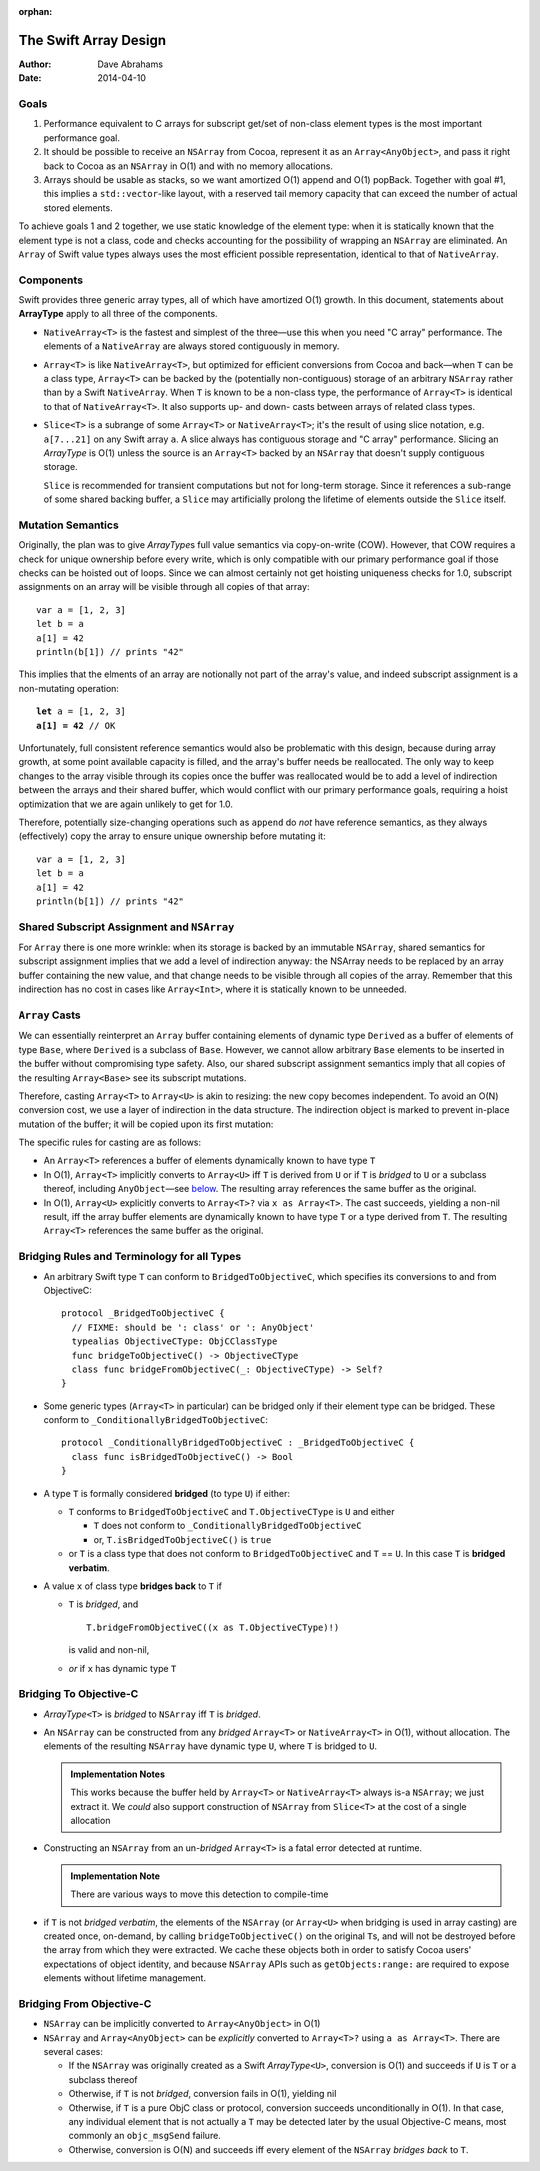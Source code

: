 :orphan:

The Swift Array Design
======================

:Author: Dave Abrahams
:Date: 2014-04-10

.. raw:: html

   <style>
   tt {
     background-color: #f2f2f2;
   }
   div.content ul > li {
    background: none;
    padding: 0 0 0 0.5em;
    list-style-image: none;
    list-style-type: disc;
    }
   </style>

Goals
-----

1. Performance equivalent to C arrays for subscript get/set of
   non-class element types is the most important performance goal.

2. It should be possible to receive an ``NSArray`` from Cocoa,
   represent it as an ``Array<AnyObject>``, and pass it right back to
   Cocoa as an ``NSArray`` in O(1) and with no memory allocations.
      
3. Arrays should be usable as stacks, so we want amortized O(1) append
   and O(1) popBack.  Together with goal #1, this implies a
   ``std::vector``\ -like layout, with a reserved tail memory capacity
   that can exceed the number of actual stored elements.

To achieve goals 1 and 2 together, we use static knowledge of the
element type: when it is statically known that the element type is not
a class, code and checks accounting for the possibility of wrapping an
``NSArray`` are eliminated.  An ``Array`` of Swift value types always
uses the most efficient possible representation, identical to that of
``NativeArray``.

Components
----------

Swift provides three generic array types, all of which have amortized
O(1) growth.  In this document, statements about **ArrayType** apply
to all three of the components.

* ``NativeArray<T>`` is the fastest and simplest of the three—use this
  when you need "C array" performance.  The elements of a
  ``NativeArray`` are always stored contiguously in memory.

* ``Array<T>`` is like ``NativeArray<T>``, but optimized for efficient
  conversions from Cocoa and back—when ``T`` can be a class type,
  ``Array<T>`` can be backed by the (potentially non-contiguous)
  storage of an arbitrary ``NSArray`` rather than by a Swift
  ``NativeArray``.  When ``T`` is known to be a non-class type, the
  performance of ``Array<T>`` is identical to that of
  ``NativeArray<T>``.  It also supports up- and down- casts between
  arrays of related class types.

* ``Slice<T>`` is a subrange of some ``Array<T>`` or
  ``NativeArray<T>``; it's the result of using slice notation,
  e.g. ``a[7...21]`` on any Swift array ``a``.  A slice always has
  contiguous storage and "C array" performance.  Slicing an
  *ArrayType* is O(1) unless the source is an ``Array<T>`` backed by
  an ``NSArray`` that doesn't supply contiguous storage.

  ``Slice`` is recommended for transient computations but not for
  long-term storage.  Since it references a sub-range of some shared
  backing buffer, a ``Slice`` may artificially prolong the lifetime of
  elements outside the ``Slice`` itself.

Mutation Semantics
------------------

Originally, the plan was to give *ArrayType*\ s full value semantics
via copy-on-write (COW).  However, that COW requires a check for
unique ownership before every write, which is only compatible with our
primary performance goal if those checks can be hoisted out of loops.
Since we can almost certainly not get hoisting uniqueness checks for
1.0, subscript assignments on an array will be visible through all
copies of that array::

  var a = [1, 2, 3]
  let b = a
  a[1] = 42
  println(b[1]) // prints "42"

This implies that the elments of an array are notionally not part of
the array's value, and indeed subscript assignment is a non-mutating
operation:

.. parsed-literal::

  **let** a = [1, 2, 3]
  **a[1] = 42** // OK

Unfortunately, full consistent reference semantics would also be
problematic with this design, because during array growth, at some
point available capacity is filled, and the array's buffer needs be
reallocated.  The only way to keep changes to the array visible
through its copies once the buffer was reallocated would be to add a
level of indirection between the arrays and their shared buffer, which
would conflict with our primary performance goals, requiring a hoist
optimization that we are again unlikely to get for 1.0.

Therefore, potentially size-changing operations such as ``append`` do
*not* have reference semantics, as they always (effectively) copy the
array to ensure unique ownership before mutating it::

  var a = [1, 2, 3]
  let b = a
  a[1] = 42
  println(b[1]) // prints "42"

Shared Subscript Assignment and ``NSArray``
-------------------------------------------

For ``Array`` there is one more wrinkle: when its storage is backed by
an immutable ``NSArray``, shared semantics for subscript assignment
implies that we add a level of indirection anyway: the NSArray needs
to be replaced by an array buffer containing the new value, and that
change needs to be visible through all copies of the array.  Remember
that this indirection has no cost in cases like ``Array<Int>``, where
it is statically known to be unneeded.

.. image:: ArrayBridge.png

``Array`` Casts
---------------

We can essentially reinterpret an ``Array`` buffer containing elements of
dynamic type ``Derived`` as a buffer of elements of type ``Base``,
where ``Derived`` is a subclass of ``Base``.  However, we cannot allow
arbitrary ``Base`` elements to be inserted in the buffer without
compromising type safety.  Also, our shared subscript assignment
semantics imply that all copies of the resulting ``Array<Base>``
see its subscript mutations.

Therefore, casting ``Array<T>`` to ``Array<U>`` is akin to resizing:
the new copy becomes independent.  To avoid an O(N) conversion cost,
we use a layer of indirection in the data structure.  The indirection
object is marked to prevent in-place mutation of the buffer; it will
be copied upon its first mutation:

.. image:: ArrayCast.png

The specific rules for casting are as follows:

* An ``Array<T>`` references a buffer of elements dynamically
  known to have type ``T``

* In O(1), ``Array<T>`` implicitly converts to ``Array<U>`` iff ``T``
  is derived from ``U`` or if ``T`` is *bridged* to ``U`` or a
  subclass thereof, including ``AnyObject``\ —see below__.  The
  resulting array references the same buffer as the original.

  __ `bridging to objective-c`_

* In O(1), ``Array<U>`` explicitly converts to ``Array<T>?`` via ``x
  as Array<T>``.  The cast succeeds, yielding a non-nil result, iff
  the array buffer elements are dynamically known to have type ``T``
  or a type derived from ``T``.  The resulting ``Array<T>`` references
  the same buffer as the original.

Bridging Rules and Terminology for all Types
--------------------------------------------

* An arbitrary Swift type ``T`` can conform to
  ``BridgedToObjectiveC``, which specifies its conversions to and from
  ObjectiveC::

    protocol _BridgedToObjectiveC {
      // FIXME: should be ': class' or ': AnyObject'
      typealias ObjectiveCType: ObjCClassType
      func bridgeToObjectiveC() -> ObjectiveCType
      class func bridgeFromObjectiveC(_: ObjectiveCType) -> Self?
    }

.. obsolete now that we potentially require indirection even for pure
   Swift classes

  * User-defined value types may conform to ``BridgedToObjectiveC``, but
    user-defined classes may not.  [This restriction allows us to
    maintain the highest efficiency for ``Array<T>`` where ``T`` is a
    Swift class].

* Some generic types (``Array<T>`` in particular) can be bridged only 
  if their element type can be bridged.  These conform to
  ``_ConditionallyBridgedToObjectiveC``::

    protocol _ConditionallyBridgedToObjectiveC : _BridgedToObjectiveC {
      class func isBridgedToObjectiveC() -> Bool
    }

* A type ``T`` is formally considered **bridged** (to type ``U``) if
  either:

  - ``T`` conforms to ``BridgedToObjectiveC`` and ``T.ObjectiveCType``
    is ``U`` and either
  
    - ``T`` does not conform to ``_ConditionallyBridgedToObjectiveC``
    - or, ``T.isBridgedToObjectiveC()`` is ``true``

  - or ``T`` is a class type that does not conform to
    ``BridgedToObjectiveC`` and ``T`` == ``U``.  In this case ``T`` is
    **bridged verbatim**.

* A value ``x`` of class type **bridges back** to ``T`` if 

  - ``T`` is *bridged*, and ::

       T.bridgeFromObjectiveC((x as T.ObjectiveCType)!)

    is valid and non-nil,

  - *or* if ``x`` has dynamic type ``T``

Bridging To Objective-C
-----------------------

* *ArrayType*\ ``<T>`` is *bridged* to ``NSArray`` iff ``T`` is
  *bridged*.

* An ``NSArray`` can be constructed from any *bridged* ``Array<T>`` or
  ``NativeArray<T>`` in O(1), without allocation.  The elements of the
  resulting ``NSArray`` have dynamic type ``U``, where ``T`` is
  bridged to ``U``.

  .. Admonition:: Implementation Notes

     This works because the buffer held by ``Array<T>`` or
     ``NativeArray<T>`` always is-a ``NSArray``; we just extract it.
     We *could* also support construction of ``NSArray`` from
     ``Slice<T>`` at the cost of a single allocation

* Constructing an ``NSArray`` from an un-\ *bridged* ``Array<T>`` is a
  fatal error detected at runtime.

  .. Admonition:: Implementation Note

     There are various ways to move this detection to compile-time
  
* if ``T`` is not *bridged verbatim*, the elements of the ``NSArray``
  (or ``Array<U>`` when bridging is used in array casting) are created
  once, on-demand, by calling ``bridgeToObjectiveC()`` on the original
  ``T``\ s, and will not be destroyed before the array from which they
  were extracted.  We cache these objects both in order to satisfy
  Cocoa users' expectations of object identity, and because
  ``NSArray`` APIs such as ``getObjects:range:`` are required to
  expose elements without lifetime management.

Bridging From Objective-C
-------------------------

* ``NSArray`` can be implicitly converted to ``Array<AnyObject>`` in
  O(1)

* ``NSArray`` and ``Array<AnyObject>`` can be *explicitly* converted
  to ``Array<T>?`` using ``a as Array<T>``.  There are several cases:

  - If the ``NSArray`` was originally created as a Swift 
    *ArrayType*\ ``<U>``, conversion is O(1) and succeeds if ``U`` 
    is ``T`` or a subclass thereof

  - Otherwise, if ``T`` is not *bridged*, conversion fails in O(1),
    yielding nil

  - Otherwise, if ``T`` is a pure ObjC class or protocol, conversion
    succeeds unconditionally in O(1).  In that case, any individual
    element that is not actually a ``T`` may be detected later by the
    usual Objective-C means, most commonly an ``objc_msgSend``
    failure.

  - Otherwise, conversion is O(N) and succeeds iff every element of
    the ``NSArray`` *bridges back* to ``T``.

